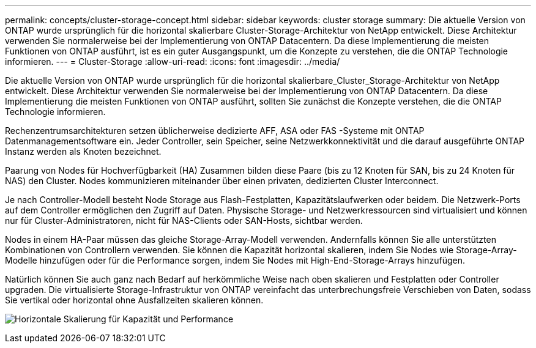 ---
permalink: concepts/cluster-storage-concept.html 
sidebar: sidebar 
keywords: cluster storage 
summary: Die aktuelle Version von ONTAP wurde ursprünglich für die horizontal skalierbare Cluster-Storage-Architektur von NetApp entwickelt. Diese Architektur verwenden Sie normalerweise bei der Implementierung von ONTAP Datacentern. Da diese Implementierung die meisten Funktionen von ONTAP ausführt, ist es ein guter Ausgangspunkt, um die Konzepte zu verstehen, die die ONTAP Technologie informieren. 
---
= Cluster-Storage
:allow-uri-read: 
:icons: font
:imagesdir: ../media/


[role="lead"]
Die aktuelle Version von ONTAP wurde ursprünglich für die horizontal skalierbare_Cluster_Storage-Architektur von NetApp entwickelt. Diese Architektur verwenden Sie normalerweise bei der Implementierung von ONTAP Datacentern. Da diese Implementierung die meisten Funktionen von ONTAP ausführt, sollten Sie zunächst die Konzepte verstehen, die die ONTAP Technologie informieren.

Rechenzentrumsarchitekturen setzen üblicherweise dedizierte AFF, ASA oder FAS -Systeme mit ONTAP Datenmanagementsoftware ein. Jeder Controller, sein Speicher, seine Netzwerkkonnektivität und die darauf ausgeführte ONTAP Instanz werden als Knoten bezeichnet.

Paarung von Nodes für Hochverfügbarkeit (HA) Zusammen bilden diese Paare (bis zu 12 Knoten für SAN, bis zu 24 Knoten für NAS) den Cluster. Nodes kommunizieren miteinander über einen privaten, dedizierten Cluster Interconnect.

Je nach Controller-Modell besteht Node Storage aus Flash-Festplatten, Kapazitätslaufwerken oder beidem. Die Netzwerk-Ports auf dem Controller ermöglichen den Zugriff auf Daten. Physische Storage- und Netzwerkressourcen sind virtualisiert und können nur für Cluster-Administratoren, nicht für NAS-Clients oder SAN-Hosts, sichtbar werden.

Nodes in einem HA-Paar müssen das gleiche Storage-Array-Modell verwenden. Andernfalls können Sie alle unterstützten Kombinationen von Controllern verwenden. Sie können die Kapazität horizontal skalieren, indem Sie Nodes wie Storage-Array-Modelle hinzufügen oder für die Performance sorgen, indem Sie Nodes mit High-End-Storage-Arrays hinzufügen.

Natürlich können Sie auch ganz nach Bedarf auf herkömmliche Weise nach oben skalieren und Festplatten oder Controller upgraden. Die virtualisierte Storage-Infrastruktur von ONTAP vereinfacht das unterbrechungsfreie Verschieben von Daten, sodass Sie vertikal oder horizontal ohne Ausfallzeiten skalieren können.

image:scale-out.gif["Horizontale Skalierung für Kapazität und Performance"]

